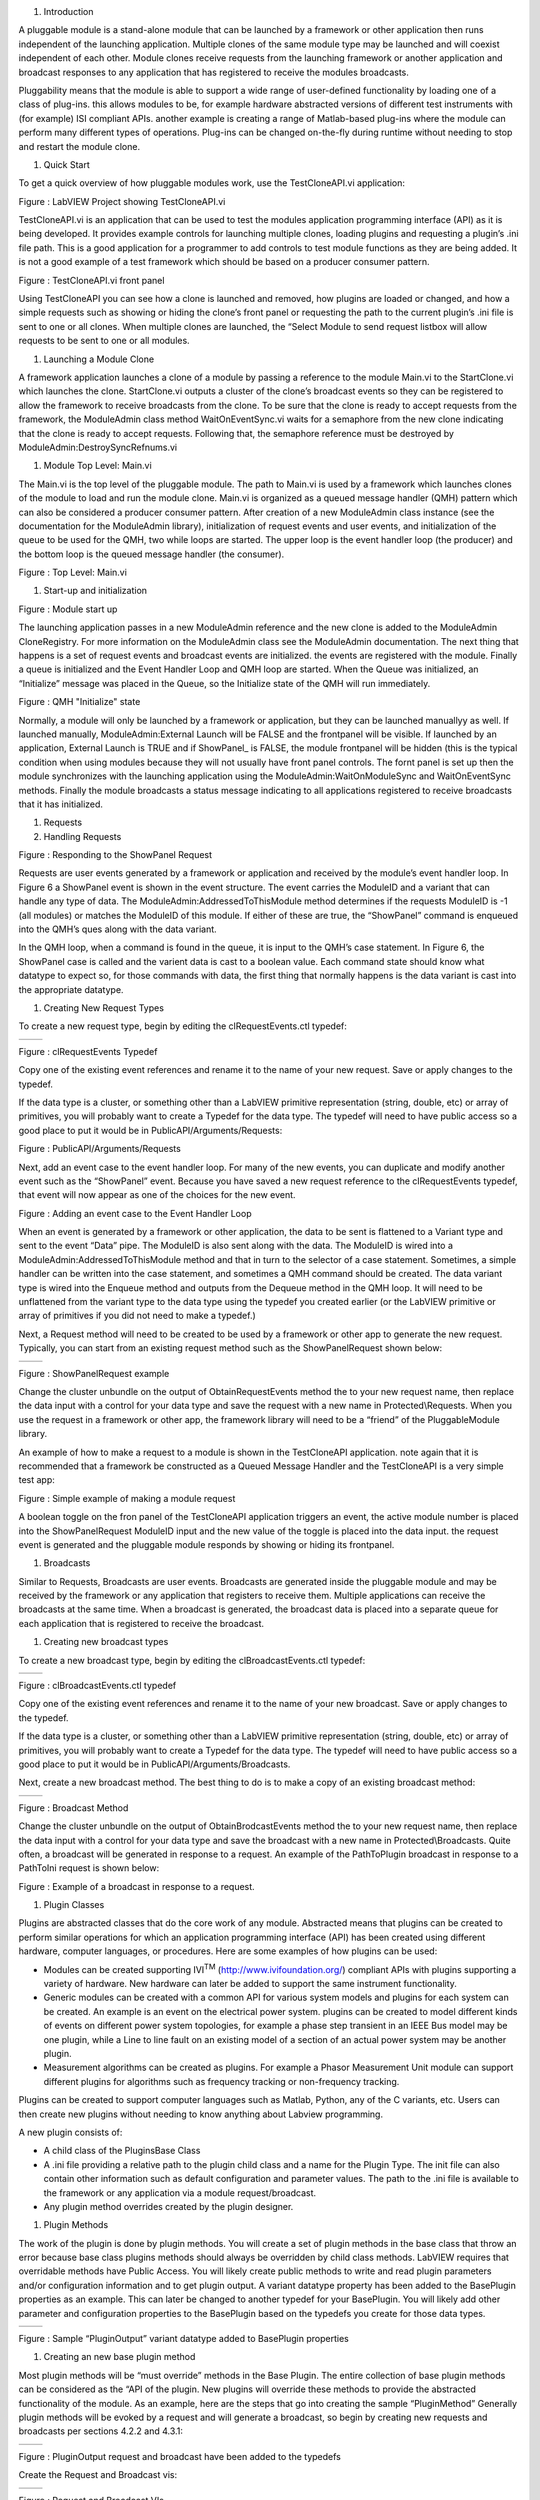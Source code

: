 1. Introduction

A pluggable module is a stand-alone module that can be launched by a
framework or other application then runs independent of the launching
application. Multiple clones of the same module type may be launched and
will coexist independent of each other. Module clones receive requests
from the launching framework or another application and broadcast
responses to any application that has registered to receive the modules
broadcasts.

Pluggability means that the module is able to support a wide range of
user-defined functionality by loading one of a class of plug-ins. this
allows modules to be, for example hardware abstracted versions of
different test instruments with (for example) ISI compliant APIs.
another example is creating a range of Matlab-based plug-ins where the
module can perform many different types of operations. Plug-ins can be
changed on-the-fly during runtime without needing to stop and restart
the module clone.

1. Quick Start

To get a quick overview of how pluggable modules work, use the
TestCloneAPI.vi application:

|image0|

Figure : LabVIEW Project showing TestCloneAPI.vi

TestCloneAPI.vi is an application that can be used to test the modules
application programming interface (API) as it is being developed. It
provides example controls for launching multiple clones, loading plugins
and requesting a plugin’s .ini file path. This is a good application for
a programmer to add controls to test module functions as they are being
added. It is not a good example of a test framework which should be
based on a producer consumer pattern.

|image1|

Figure : TestCloneAPI.vi front panel

Using TestCloneAPI you can see how a clone is launched and removed, how
plugins are loaded or changed, and how a simple requests such as showing
or hiding the clone’s front panel or requesting the path to the current
plugin’s .ini file is sent to one or all clones. When multiple clones
are launched, the “Select Module to send request listbox will allow
requests to be sent to one or all modules.

1. Launching a Module Clone

A framework application launches a clone of a module by passing a
reference to the module Main.vi to the StartClone.vi which launches the
clone. StartClone.vi outputs a cluster of the clone’s broadcast events
so they can be registered to allow the framework to receive broadcasts
from the clone. To be sure that the clone is ready to accept requests
from the framework, the ModuleAdmin class method WaitOnEventSync.vi
waits for a semaphore from the new clone indicating that the clone is
ready to accept requests. Following that, the semaphore reference must
be destroyed by ModuleAdmin:DestroySyncRefnums.vi

|image2|

1. Module Top Level: Main.vi

The Main.vi is the top level of the pluggable module. The path to
Main.vi is used by a framework which launches clones of the module to
load and run the module clone. Main.vi is organized as a queued message
handler (QMH) pattern which can also be considered a producer consumer
pattern. After creation of a new ModuleAdmin class instance (see the
documentation for the ModuleAdmin library), initialization of request
events and user events, and initialization of the queue to be used for
the QMH, two while loops are started. The upper loop is the event
handler loop (the producer) and the bottom loop is the queued message
handler (the consumer).

|image3|

Figure : Top Level: Main.vi

1. Start-up and initialization

|image4|

Figure : Module start up

The launching application passes in a new ModuleAdmin reference and the
new clone is added to the ModuleAdmin CloneRegistry. For more
information on the ModuleAdmin class see the ModuleAdmin documentation.
The next thing that happens is a set of request events and broadcast
events are initialized. the events are registered with the module.
Finally a queue is initialized and the Event Handler Loop and QMH loop
are started. When the Queue was initialized, an “Initialize” message was
placed in the Queue, so the Initialize state of the QMH will run
immediately.

|image5|

Figure : QMH "Initialize" state

Normally, a module will only be launched by a framework or application,
but they can be launched manuallyy as well. If launched manually,
ModuleAdmin:External Launch will be FALSE and the frontpanel will be
visible. If launched by an application, External Launch is TRUE and if
ShowPanel\_ is FALSE, the module frontpanel will be hidden (this is the
typical condition when using modules because they will not usually have
front panel controls. The fornt panel is set up then the module
synchronizes with the launching application using the
ModuleAdmin:WaitOnModuleSync and WaitOnEventSync methods. Finally the
module broadcasts a status message indicating to all applications
registered to receive broadcasts that it has initialized.

1. Requests

2. Handling Requests

|image6|

Figure : Responding to the ShowPanel Request

Requests are user events generated by a framework or application and
received by the module’s event handler loop. In Figure 6 a ShowPanel
event is shown in the event structure. The event carries the ModuleID
and a variant that can handle any type of data. The
ModuleAdmin:AddressedToThisModule method determines if the requests
ModuleID is -1 (all modules) or matches the ModuleID of this module. If
either of these are true, the “ShowPanel” command is enqueued into the
QMH’s ques along with the data variant.

In the QMH loop, when a command is found in the queue, it is input to
the QMH’s case statement. In Figure 6, the ShowPanel case is called and
the varient data is cast to a boolean value. Each command state should
know what datatype to expect so, for those commands with data, the first
thing that normally happens is the data variant is cast into the
appropriate datatype.

1. Creating New Request Types

To create a new request type, begin by editing the clRequestEvents.ctl
typedef:

+------------+------------+
| |image7|   | |image8|   |
+------------+------------+

Figure : clRequestEvents Typedef

Copy one of the existing event references and rename it to the name of
your new request. Save or apply changes to the typedef.

If the data type is a cluster, or something other than a LabVIEW
primitive representation (string, double, etc) or array of primitives,
you will probably want to create a Typedef for the data type. The
typedef will need to have public access so a good place to put it would
be in PublicAPI/Arguments/Requests:

|image9|

Figure : PublicAPI/Arguments/Requests

Next, add an event case to the event handler loop. For many of the new
events, you can duplicate and modify another event such as the
“ShowPanel” event. Because you have saved a new request reference to the
clRequestEvents typedef, that event will now appear as one of the
choices for the new event.

|image10|

Figure : Adding an event case to the Event Handler Loop

When an event is generated by a framework or other application, the data
to be sent is flattened to a Variant type and sent to the event “Data”
pipe. The ModuleID is also sent along with the data. The ModuleID is
wired into a ModuleAdmin:AddressedToThisModule method and that in turn
to the selector of a case statement. Sometimes, a simple handler can be
written into the case statement, and sometimes a QMH command should be
created. The data variant type is wired into the Enqueue method and
outputs from the Dequeue method in the QMH loop. It will need to be
unflattened from the variant type to the data type using the typedef you
created earlier (or the LabVIEW primitive or array of primitives if you
did not need to make a typedef.)

Next, a Request method will need to be created to be used by a framework
or other app to generate the new request. Typically, you can start from
an existing request method such as the ShowPanelRequest shown below:

+-------------+-------------+
| |image11|   | |image12|   |
+-------------+-------------+

Figure : ShowPanelRequest example

Change the cluster unbundle on the output of ObtainRequestEvents method
the to your new request name, then replace the data input with a control
for your data type and save the request with a new name in
Protected\\Requests. When you use the request in a framework or other
app, the framework library will need to be a “friend” of the
PluggableModule library.

An example of how to make a request to a module is shown in the
TestCloneAPI application. note again that it is recommended that a
framework be constructed as a Queued Message Handler and the
TestCloneAPI is a very simple test app:

|image13|

Figure : Simple example of making a module request

A boolean toggle on the fron panel of the TestCloneAPI application
triggers an event, the active module number is placed into the
ShowPanelRequest ModuleID input and the new value of the toggle is
placed into the data input. the request event is generated and the
pluggable module responds by showing or hiding its frontpanel.

1. Broadcasts

Similar to Requests, Broadcasts are user events. Broadcasts are
generated inside the pluggable module and may be received by the
framework or any application that registers to receive them. Multiple
applications can receive the broadcasts at the same time. When a
broadcast is generated, the broadcast data is placed into a separate
queue for each application that is registered to receive the broadcast.

1. Creating new broadcast types

To create a new broadcast type, begin by editing the
clBroadcastEvents.ctl typedef:

+-------------+-------------+
| |image14|   | |image15|   |
+-------------+-------------+

Figure : clBroadcastEvents.ctl typedef

Copy one of the existing event references and rename it to the name of
your new broadcast. Save or apply changes to the typedef.

If the data type is a cluster, or something other than a LabVIEW
primitive representation (string, double, etc) or array of primitives,
you will probably want to create a Typedef for the data type. The
typedef will need to have public access so a good place to put it would
be in PublicAPI/Arguments/Broadcasts.

Next, create a new broadcast method. The best thing to do is to make a
copy of an existing broadcast method:

+-------------+-------------+
| |image16|   | |image17|   |
+-------------+-------------+

Figure : Broadcast Method

Change the cluster unbundle on the output of ObtainBrodcastEvents method
the to your new request name, then replace the data input with a control
for your data type and save the broadcast with a new name in
Protected\\Broadcasts. Quite often, a broadcast will be generated in
response to a request. An example of the PathToPlugin broadcast in
response to a PathToIni request is shown below:

|image18|

Figure : Example of a broadcast in response to a request.

1. Plugin Classes

Plugins are abstracted classes that do the core work of any module.
Abstracted means that plugins can be created to perform similar
operations for which an application programming interface (API) has been
created using different hardware, computer languages, or procedures.
Here are some examples of how plugins can be used:

-  Modules can be created supporting IVI\ :sup:`TM`
   (http://www.ivifoundation.org/) compliant APIs with plugins
   supporting a variety of hardware. New hardware can later be added to
   support the same instrument functionality.

-  Generic modules can be created with a common API for various system
   models and plugins for each system can be created. An example is an
   event on the electrical power system. plugins can be created to model
   different kinds of events on different power system topologies, for
   example a phase step transient in an IEEE Bus model may be one
   plugin, while a Line to line fault on an existing model of a section
   of an actual power system may be another plugin.

-  Measurement algorithms can be created as plugins. For example a
   Phasor Measurement Unit module can support different plugins for
   algorithms such as frequency tracking or non-frequency tracking.

Plugins can be created to support computer languages such as Matlab,
Python, any of the C variants, etc. Users can then create new plugins
without needing to know anything about Labview programming.

A new plugin consists of:

-  A child class of the PluginsBase Class

-  A .ini file providing a relative path to the plugin child class and a
   name for the Plugin Type. The init file can also contain other
   information such as default configuration and parameter values. The
   path to the .ini file is available to the framework or any
   application via a module request/broadcast.

-  Any plugin method overrides created by the plugin designer.

1. Plugin Methods

The work of the plugin is done by plugin methods. You will create a set
of plugin methods in the base class that throw an error because base
class plugins methods should always be overridden by child class
methods. LabVIEW requires that overridable methods have Public Access.
You will likely create public methods to write and read plugin
parameters and/or configuration information and to get plugin output. A
variant datatype property has been added to the BasePlugin properties as
an example. This can later be changed to another typedef for your
BasePlugin. You will likely add other parameter and configuration
properties to the BasePlugin based on the typedefs you create for those
data types.

+-------------+-------------+
| |image19|   | |image20|   |
+-------------+-------------+

Figure : Sample “PluginOutput” variant datatype added to BasePlugin
properties

1. Creating an new base plugin method

Most plugin methods will be “must override” methods in the Base Plugin.
The entire collection of base plugin methods can be considered as the
“API of the plugin. New plugins will override these methods to provide
the abstracted functionality of the module. As an example, here are the
steps that go into creating the sample “PluginMethod” Generally plugin
methods will be evoked by a request and will generate a broadcast, so
begin by creating new requests and broadcasts per sections 4.2.2 and
4.3.1:

+-------------+-------------+
| |image21|   | |image22|   |
+-------------+-------------+

Figure : PluginOutput request and broadcast have been added to the
typedefs

Create the Request and Broadcast vis:

+-------------+-------------+
| |image23|   | |image24|   |
+-------------+-------------+

Figure : Request and Broadcast VIs

Create a plugin base class method that throws an error if it is not
overridden. The base object class provides a good error module to use:

|image25|

Figure : Example Base Plugin Method throws an error if called

This method must have public assess. The class input and output
terminals must be dynamic.

Next, add an event handler and QMH loop case to the modules “Main.vi to
handle the request event and run the base plugin method:

|image26|

Figure : Event Handler and QMH case for the new method

The QMH handler calls the GetOutput method which will put the output
into the PluginOutput method. If the method does not throw an error (for
example by calling the Base Class method) PluginOutput property is input
to the PluginOutput broadcast vi along with the ModuleAdmin:ModuleID
property. Optionally, the handler broadcasts a status message that the
output has been transmitted. This status broadcast is useful for logging
or debugging the framework or other applications.

You will want to test each method you add to the modules API so add a
button that sends the request to the TestCloneAPI application:

|image27|

If you run the TestCloneAPI, add a clone and press the GetPluginOutput
button, you will get the following expected error:

|image28|

Figure : the error you will get if you call a BasePluginClass method
that has not been overrridden

Next you will create a child plugin class and override the method.

1. Creating a new Plugin Child Class

Begin by creating a new class and setting it to inherit from the
BasePlugin class:

|image29|

Figure : Creating a new Plugin child class

Under the properties for the new class, change the inheritance to the
BasePluginClass:

|image30|

Figure : Setting the inheritance of the child plugin class

Create new overrides for all plugin methods you may have created in the
base plugin class:

|image31|

Edit the override vis for the special functionality of the plugin. for
the example Module Output method, we will simply broadcast a string:

|image32|

Figure : Override for the GetOutput method

We chose to make the PluginOutput property into a variant to we are
putting a string into the variant. We could have chosen to make the
property a string type (or any other typedef or primative).

Next create a plugin .ini file that contains a relative path to the
plugin “lvclass” file and a name for the plugin type:

|image33|

Figure : Sample Plugin .ini file

The SamplePlugin child class only has an empty property control. A .ini
file, and overrides for the base plugin methods:

|image34|

Now when you run the TestCloneAPI, Add a Clone, select the Sample
Plugin, load the Plugin, then Get the Plugin Output, the ModuleOutput
indicator will show the string that came from the Sample Plugin method.

.. |image0| image:: media/media/image1.png
   :width: 1.42222in
   :height: 2.11111in
.. |image1| image:: media/media/image2.png
   :width: 3.79861in
   :height: 1.96505in
.. |image2| image:: media/media/image3.png
   :width: 4.01389in
   :height: 1.42030in
.. |image3| image:: media/media/image4.png
   :width: 6.50000in
   :height: 2.78264in
.. |image4| image:: media/media/image5.png
   :width: 2.99249in
   :height: 3.86111in
.. |image5| image:: media/media/image6.png
   :width: 4.53472in
   :height: 1.95536in
.. |image6| image:: media/media/image7.png
   :width: 4.79108in
   :height: 3.47917in
.. |image7| image:: media/media/image8.png
   :width: 1.71528in
   :height: 3.21079in
.. |image8| image:: media/media/image9.png
   :width: 1.84677in
   :height: 3.18750in
.. |image9| image:: media/media/image10.png
   :width: 1.65715in
   :height: 2.82639in
.. |image10| image:: media/media/image11.png
   :width: 5.97758in
   :height: 2.53472in
.. |image11| image:: media/media/image12.png
   :width: 1.27872in
   :height: 2.29861in
.. |image12| image:: media/media/image13.png
   :width: 4.11103in
   :height: 2.29708in
.. |image13| image:: media/media/image14.png
   :width: 4.06250in
   :height: 2.19575in
.. |image14| image:: media/media/image15.png
   :width: 1.52083in
   :height: 2.73382in
.. |image15| image:: media/media/image16.png
   :width: 1.49158in
   :height: 2.68750in
.. |image16| image:: media/media/image17.png
   :width: 1.51052in
   :height: 2.71528in
.. |image17| image:: media/media/image18.png
   :width: 3.72917in
   :height: 1.70126in
.. |image18| image:: media/media/image19.png
   :width: 4.56250in
   :height: 3.30148in
.. |image19| image:: media/media/image20.png
   :width: 1.70833in
   :height: 2.27778in
.. |image20| image:: media/media/image21.png
   :width: 1.72351in
   :height: 2.20139in
.. |image21| image:: media/media/image22.png
   :width: 1.62232in
   :height: 2.85417in
.. |image22| image:: media/media/image23.png
   :width: 1.61559in
   :height: 2.81250in
.. |image23| image:: media/media/image24.png
   :width: 2.90972in
   :height: 1.34736in
.. |image24| image:: media/media/image25.png
   :width: 2.69444in
   :height: 1.30930in
.. |image25| image:: media/media/image26.png
   :width: 1.95833in
   :height: 1.34794in
.. |image26| image:: media/media/image27.png
   :width: 4.13826in
   :height: 3.03472in
.. |image27| image:: media/media/image28.png
   :width: 3.81250in
   :height: 2.08911in
.. |image28| image:: media/media/image29.png
   :width: 1.75694in
   :height: 1.53480in
.. |image29| image:: media/media/image30.png
   :width: 1.95478in
   :height: 2.61111in
.. |image30| image:: media/media/image31.png
   :width: 4.30556in
   :height: 3.04578in
.. |image31| image:: media/media/image32.png
   :width: 2.23097in
   :height: 2.74306in
.. |image32| image:: media/media/image33.png
   :width: 4.18056in
   :height: 1.65635in
.. |image33| image:: media/media/image34.png
   :width: 2.59722in
   :height: 0.85821in
.. |image34| image:: media/media/image35.png
   :width: 2.41667in
   :height: 2.40984in

